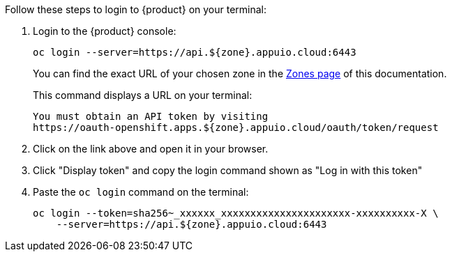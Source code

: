 Follow these steps to login to {product} on your terminal:

. Login to the {product} console:
+
[source,shell]
--
oc login --server=https://api.${zone}.appuio.cloud:6443
--
+
You can find the exact URL of your chosen zone in the xref:references/zones.adoc[Zones page] of this documentation.
+
This command displays a URL on your terminal:
+
[source,shell]
--
You must obtain an API token by visiting
https://oauth-openshift.apps.${zone}.appuio.cloud/oauth/token/request
--

. Click on the link above and open it in your browser.
. Click "Display token" and copy the login command shown as "Log in with this token"
. Paste the `oc login` command on the terminal:
+
[source,shell]
--
oc login --token=sha256~_xxxxxx_xxxxxxxxxxxxxxxxxxxxxx-xxxxxxxxxx-X \
    --server=https://api.${zone}.appuio.cloud:6443
--
